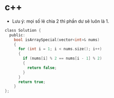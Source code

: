 * c++ 
- Lưu ý: mọi số lẻ chia 2 thì phần dư sẽ luôn là 1.
#+BEGIN_SRC c
class Solution {
  public:
    bool isArraySpecial(vector<int>& nums)
    {
      for (int i = 1; i < nums.size(); i++)
      {
        if (nums[i] % 2 == nums[i - 1] % 2)
        {
          return false;
        }
      }
      return true;
    }
};
#+END_SRC
